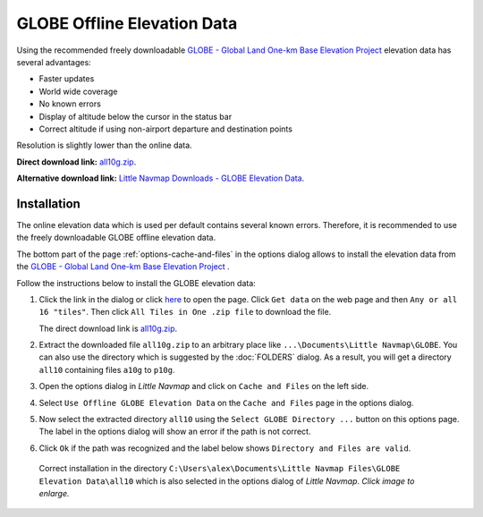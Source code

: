 GLOBE Offline Elevation Data
-------------------------------------

Using the recommended freely downloadable `GLOBE - Global Land One-km Base Elevation Project <https://ngdc.noaa.gov/mgg/topo/globe.html>`__
elevation data has several advantages:

-  Faster updates
-  World wide coverage
-  No known errors
-  Display of altitude below the cursor in the status bar
-  Correct altitude if using non-airport departure and destination points

Resolution is slightly lower than the online data.

**Direct download link:** `all10g.zip <https://ngdc.noaa.gov/mgg/topo/DATATILES/elev/all10g.zip>`__.

**Alternative download link:** `Little Navmap Downloads - GLOBE Elevation Data <https://www.littlenavmap.org/downloads/GLOBE%20Elevation%20Data/>`__.

Installation
~~~~~~~~~~~~~~~~~~~~~

The online elevation data which is used per default contains several known errors.
Therefore, it is recommended to use the freely downloadable GLOBE offline elevation data.

The bottom part of the page :ref:`options-cache-and-files` in the options dialog allows to install the elevation data from the
`GLOBE - Global Land One-km Base Elevation Project <https://ngdc.noaa.gov/mgg/topo/globe.html>`__ .

Follow the instructions below to install the GLOBE elevation data:

#. Click the link in the dialog or click
   `here <https://ngdc.noaa.gov/mgg/topo/globe.html>`__ to open the page. Click ``Get data`` on the web page and
   then ``Any or all 16 "tiles"``. Then click ``All Tiles in One .zip file`` to download the file.

   The direct download link is `all10g.zip <https://ngdc.noaa.gov/mgg/topo/DATATILES/elev/all10g.zip>`__.
#. Extract the downloaded file ``all10g.zip`` to an arbitrary place like ``...\Documents\Little Navmap\GLOBE``.
   You can also use the directory which is suggested by the :doc:`FOLDERS` dialog.
   As a result, you will get a directory ``all10`` containing files ``a10g`` to ``p10g``.
#. Open the options dialog in *Little Navmap* and click on |Cache and Files| ``Cache and Files`` on the left side.
#. Select ``Use Offline GLOBE Elevation Data`` on the ``Cache and Files`` page in the options dialog.
#. Now select the extracted directory ``all10`` using the ``Select GLOBE Directory ...`` button on this options page.
   The label in the options dialog will show an error if the path is not correct.
#. Click ``Ok`` if the path was recognized and the label below shows ``Directory and Files are valid``.

.. figure:: ../images/globe.jpg
  :scale: 50%

  Correct installation in the directory ``C:\Users\alex\Documents\Little Navmap Files\GLOBE Elevation Data\all10``
  which is also selected in the options dialog of *Little Navmap*. *Click image to enlarge.*

.. |Cache and Files| image:: ../images/icon_filesave.png






